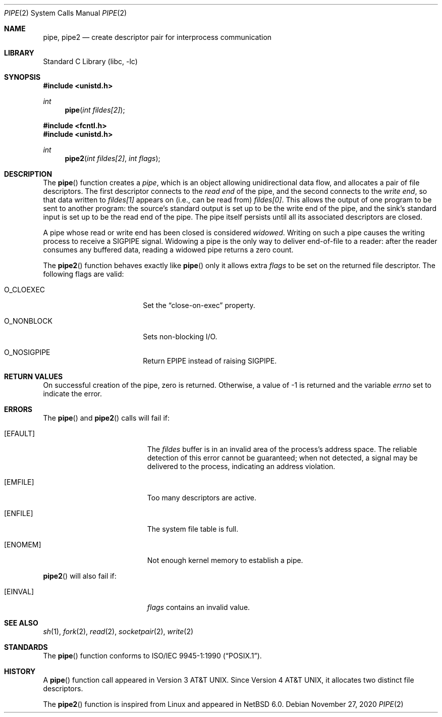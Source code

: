 .\"	$NetBSD: pipe.2,v 1.32 2020/11/27 16:42:00 kamil Exp $
.\"
.\" Copyright (c) 1980, 1991, 1993
.\"	The Regents of the University of California.  All rights reserved.
.\"
.\" Redistribution and use in source and binary forms, with or without
.\" modification, are permitted provided that the following conditions
.\" are met:
.\" 1. Redistributions of source code must retain the above copyright
.\"    notice, this list of conditions and the following disclaimer.
.\" 2. Redistributions in binary form must reproduce the above copyright
.\"    notice, this list of conditions and the following disclaimer in the
.\"    documentation and/or other materials provided with the distribution.
.\" 3. Neither the name of the University nor the names of its contributors
.\"    may be used to endorse or promote products derived from this software
.\"    without specific prior written permission.
.\"
.\" THIS SOFTWARE IS PROVIDED BY THE REGENTS AND CONTRIBUTORS ``AS IS'' AND
.\" ANY EXPRESS OR IMPLIED WARRANTIES, INCLUDING, BUT NOT LIMITED TO, THE
.\" IMPLIED WARRANTIES OF MERCHANTABILITY AND FITNESS FOR A PARTICULAR PURPOSE
.\" ARE DISCLAIMED.  IN NO EVENT SHALL THE REGENTS OR CONTRIBUTORS BE LIABLE
.\" FOR ANY DIRECT, INDIRECT, INCIDENTAL, SPECIAL, EXEMPLARY, OR CONSEQUENTIAL
.\" DAMAGES (INCLUDING, BUT NOT LIMITED TO, PROCUREMENT OF SUBSTITUTE GOODS
.\" OR SERVICES; LOSS OF USE, DATA, OR PROFITS; OR BUSINESS INTERRUPTION)
.\" HOWEVER CAUSED AND ON ANY THEORY OF LIABILITY, WHETHER IN CONTRACT, STRICT
.\" LIABILITY, OR TORT (INCLUDING NEGLIGENCE OR OTHERWISE) ARISING IN ANY WAY
.\" OUT OF THE USE OF THIS SOFTWARE, EVEN IF ADVISED OF THE POSSIBILITY OF
.\" SUCH DAMAGE.
.\"
.\"     @(#)pipe.2	8.1 (Berkeley) 6/4/93
.\"
.Dd November 27, 2020
.Dt PIPE 2
.Os
.Sh NAME
.Nm pipe ,
.Nm pipe2
.Nd create descriptor pair for interprocess communication
.Sh LIBRARY
.Lb libc
.Sh SYNOPSIS
.In unistd.h
.Ft int
.Fn pipe "int fildes[2]"
.In fcntl.h
.In unistd.h
.Ft int
.Fn pipe2 "int fildes[2]" "int flags"
.Sh DESCRIPTION
The
.Fn pipe
function
creates a
.Em pipe ,
which is an object allowing
unidirectional data flow,
and allocates a pair of file descriptors.
The first descriptor connects to the
.Em read end
of the pipe,
and the second connects to the
.Em write end ,
so that data written to
.Fa fildes[1]
appears on (i.e., can be read from)
.Fa fildes[0] .
This allows the output of one program to be
sent
to another program:
the source's standard output is set up to be
the write end of the pipe,
and the sink's standard input is set up to be
the read end of the pipe.
The pipe itself persists until all its associated descriptors are
closed.
.Pp
A pipe whose read or write end has been closed is considered
.Em widowed .
Writing on such a pipe causes the writing process to receive
a
.Dv SIGPIPE
signal.
Widowing a pipe is the only way to deliver end-of-file to a reader:
after the reader consumes any buffered data, reading a widowed pipe
returns a zero count.
.Pp
The
.Fn pipe2
function
behaves exactly like
.Fn pipe
only it allows extra
.Fa flags
to be set on the returned file descriptor.
The following flags are valid:
.Bl -tag -width O_NONBLOCK -offset indent
.It Dv O_CLOEXEC
Set the
.Dq close-on-exec
property.
.It Dv O_NONBLOCK
Sets non-blocking I/O.
.It Dv O_NOSIGPIPE
Return
.Er EPIPE
instead of raising
.Dv SIGPIPE .
.El
.Sh RETURN VALUES
On successful creation of the pipe, zero is returned.
Otherwise, a value of \-1 is returned and the variable
.Va errno
set to indicate the
error.
.Sh ERRORS
The
.Fn pipe
and
.Fn pipe2
calls will fail if:
.Bl -tag -width Er
.It Bq Er EFAULT
The
.Fa fildes
buffer is in an invalid area of the process's address space.
The reliable detection of this error cannot be guaranteed; when not
detected, a signal may be delivered to the process, indicating an
address violation.
.It Bq Er EMFILE
Too many descriptors are active.
.It Bq Er ENFILE
The system file table is full.
.It Bq Er ENOMEM
Not enough kernel memory to establish a pipe.
.El
.Pp
.Fn pipe2
will also fail if:
.Bl -tag -width Er
.It Bq Er EINVAL
.Fa flags
contains an invalid value.
.El
.Sh SEE ALSO
.Xr sh 1 ,
.Xr fork 2 ,
.Xr read 2 ,
.Xr socketpair 2 ,
.Xr write 2
.Sh STANDARDS
The
.Fn pipe
function conforms to
.St -p1003.1-90 .
.Sh HISTORY
A
.Fn pipe
function call appeared in
.At v3 .
Since
.At v4 ,
it allocates two distinct file descriptors.
.Pp
The
.Fn pipe2
function is inspired from Linux and appeared in
.Nx 6.0 .
